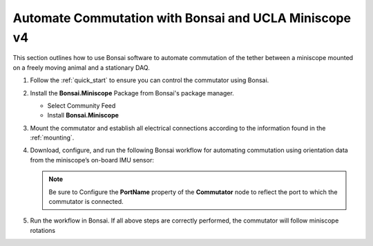 
Automate Commutation with Bonsai and UCLA Miniscope v4
**************************************************************
This section outlines how to use Bonsai software to automate commutation of the
tether between a miniscope mounted on a freely moving animal and a stationary
DAQ.

#. Follow the :ref:`quick_start` to ensure you can control the commutator using Bonsai.

#. Install the **Bonsai.Miniscope** Package from Bonsai's package manager.

   - Select Community Feed

     .. todo:: Image

   - Install **Bonsai.Miniscope**

     .. todo:: Image

#. Mount the commutator and establish all electrical connections according to
   the information found in the :ref:`mounting`.

#. Download, configure, and run the following Bonsai workflow for automating commutation using orientation
   data from the miniscope’s on-board IMU sensor:

   .. raw:: html

            {% with static_path = '../../../_static', name = 'commutator-miniscopev4-automate' %}
                {% include 'workflow.html' %}
            {% endwith %}

   .. note:: Be sure to Configure the **PortName** property of the
      **Commutator** node to reflect the port to which the commutator is
      connected.

#. Run the workflow in Bonsai. If all above steps are correctly performed, the
   commutator will follow miniscope rotations
